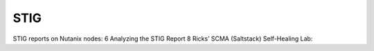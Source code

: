 .. _prevent_stig:

------------------------------------------------
STIG
------------------------------------------------

STIG reports on Nutanix nodes:	6
Analyzing the STIG Report	8
Ricks’ SCMA (Saltstack) Self-Healing Lab:

